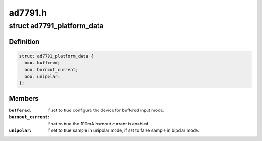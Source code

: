 .. -*- coding: utf-8; mode: rst -*-

========
ad7791.h
========


.. _`ad7791_platform_data`:

struct ad7791_platform_data
===========================

.. c:type:: ad7791_platform_data

    AD7791 device platform data


.. _`ad7791_platform_data.definition`:

Definition
----------

.. code-block:: c

  struct ad7791_platform_data {
    bool buffered;
    bool burnout_current;
    bool unipolar;
  };


.. _`ad7791_platform_data.members`:

Members
-------

:``buffered``:
    If set to true configure the device for buffered input mode.

:``burnout_current``:
    If set to true the 100mA burnout current is enabled.

:``unipolar``:
    If set to true sample in unipolar mode, if set to false sample in
    bipolar mode.



